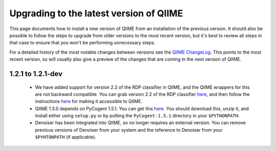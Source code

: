 .. _upgrade:

Upgrading to the latest version of QIIME
========================================
This page documents how to install a new version of QIIME from an installation of the previous version. It should also be possible to follow the steps to upgrade from older versions to the most recent version, but it's best to review all steps in that case to ensure that you won't be performing unnecessary steps. 

For a detailed history of the most notable changes between versions see the `QIIME ChangeLog <http://qiime.svn.sourceforge.net/viewvc/qiime/trunk/ChangeLog?view=markup>`_. This points to the most recent version, so will usually also give a preview of the changes that are coming in the next version of QIIME.


1.2.1 to 1.2.1-dev
--------------------------

 * We have added support for version 2.2 of the RDP classifier in QIIME, and the QIIME wrappers for this are not backward compatible. You can grab version 2.2 of the RDP classifier `here <http://sourceforge.net/projects/rdp-classifier/files/rdp-classifier/rdp_classifier_2.2.zip/download>`_, and then follow the instructions `here <./install.html#rdp-install>`_ for making it accessible to QIIME.
 * QIIME 1.3.0 depends on PyCogent 1.5.1. You can get this `here <http://sourceforge.net/projects/pycogent/files/PyCogent/1.5.1/PyCogent-1.5.1.tgz/download>`_. You should download this, unzip it, and install either using ``setup.py`` or by putting the ``PyCogent-1.5.1`` directory in your ``$PYTHONPATH``.
 * Denoiser has been integrated into QIIME, so no longer requires an external version. You can remove previous versions of Denoiser from your system and the reference to Denoiser from your ``$PYHTONPATH`` (if applicable).